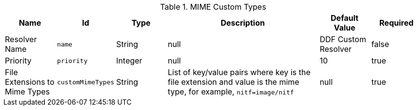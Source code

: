 :title: MIME Custom Types
:id: DDF_Custom_Mime_Type_Resolver
:type: table
:status: published
:application: ${ddf-platform}
:summary: DDF Custom Mime Types.

.[[_DDF_Custom_Mime_Type_Resolver]]MIME Custom Types
[cols="1,1m,1,3,1,1" options="header"]
|===

|Name
|Id
|Type
|Description
|Default Value
|Required

|Resolver Name
|name
|String
|null
|DDF Custom Resolver
|false

|Priority
|priority
|Integer
|null
|10
|true

|File Extensions to Mime Types
|customMimeTypes
|String
|List of key/value pairs where key is the file extension and value is the mime type, for example, `nitf=image/nitf`
|null
|true

|===

